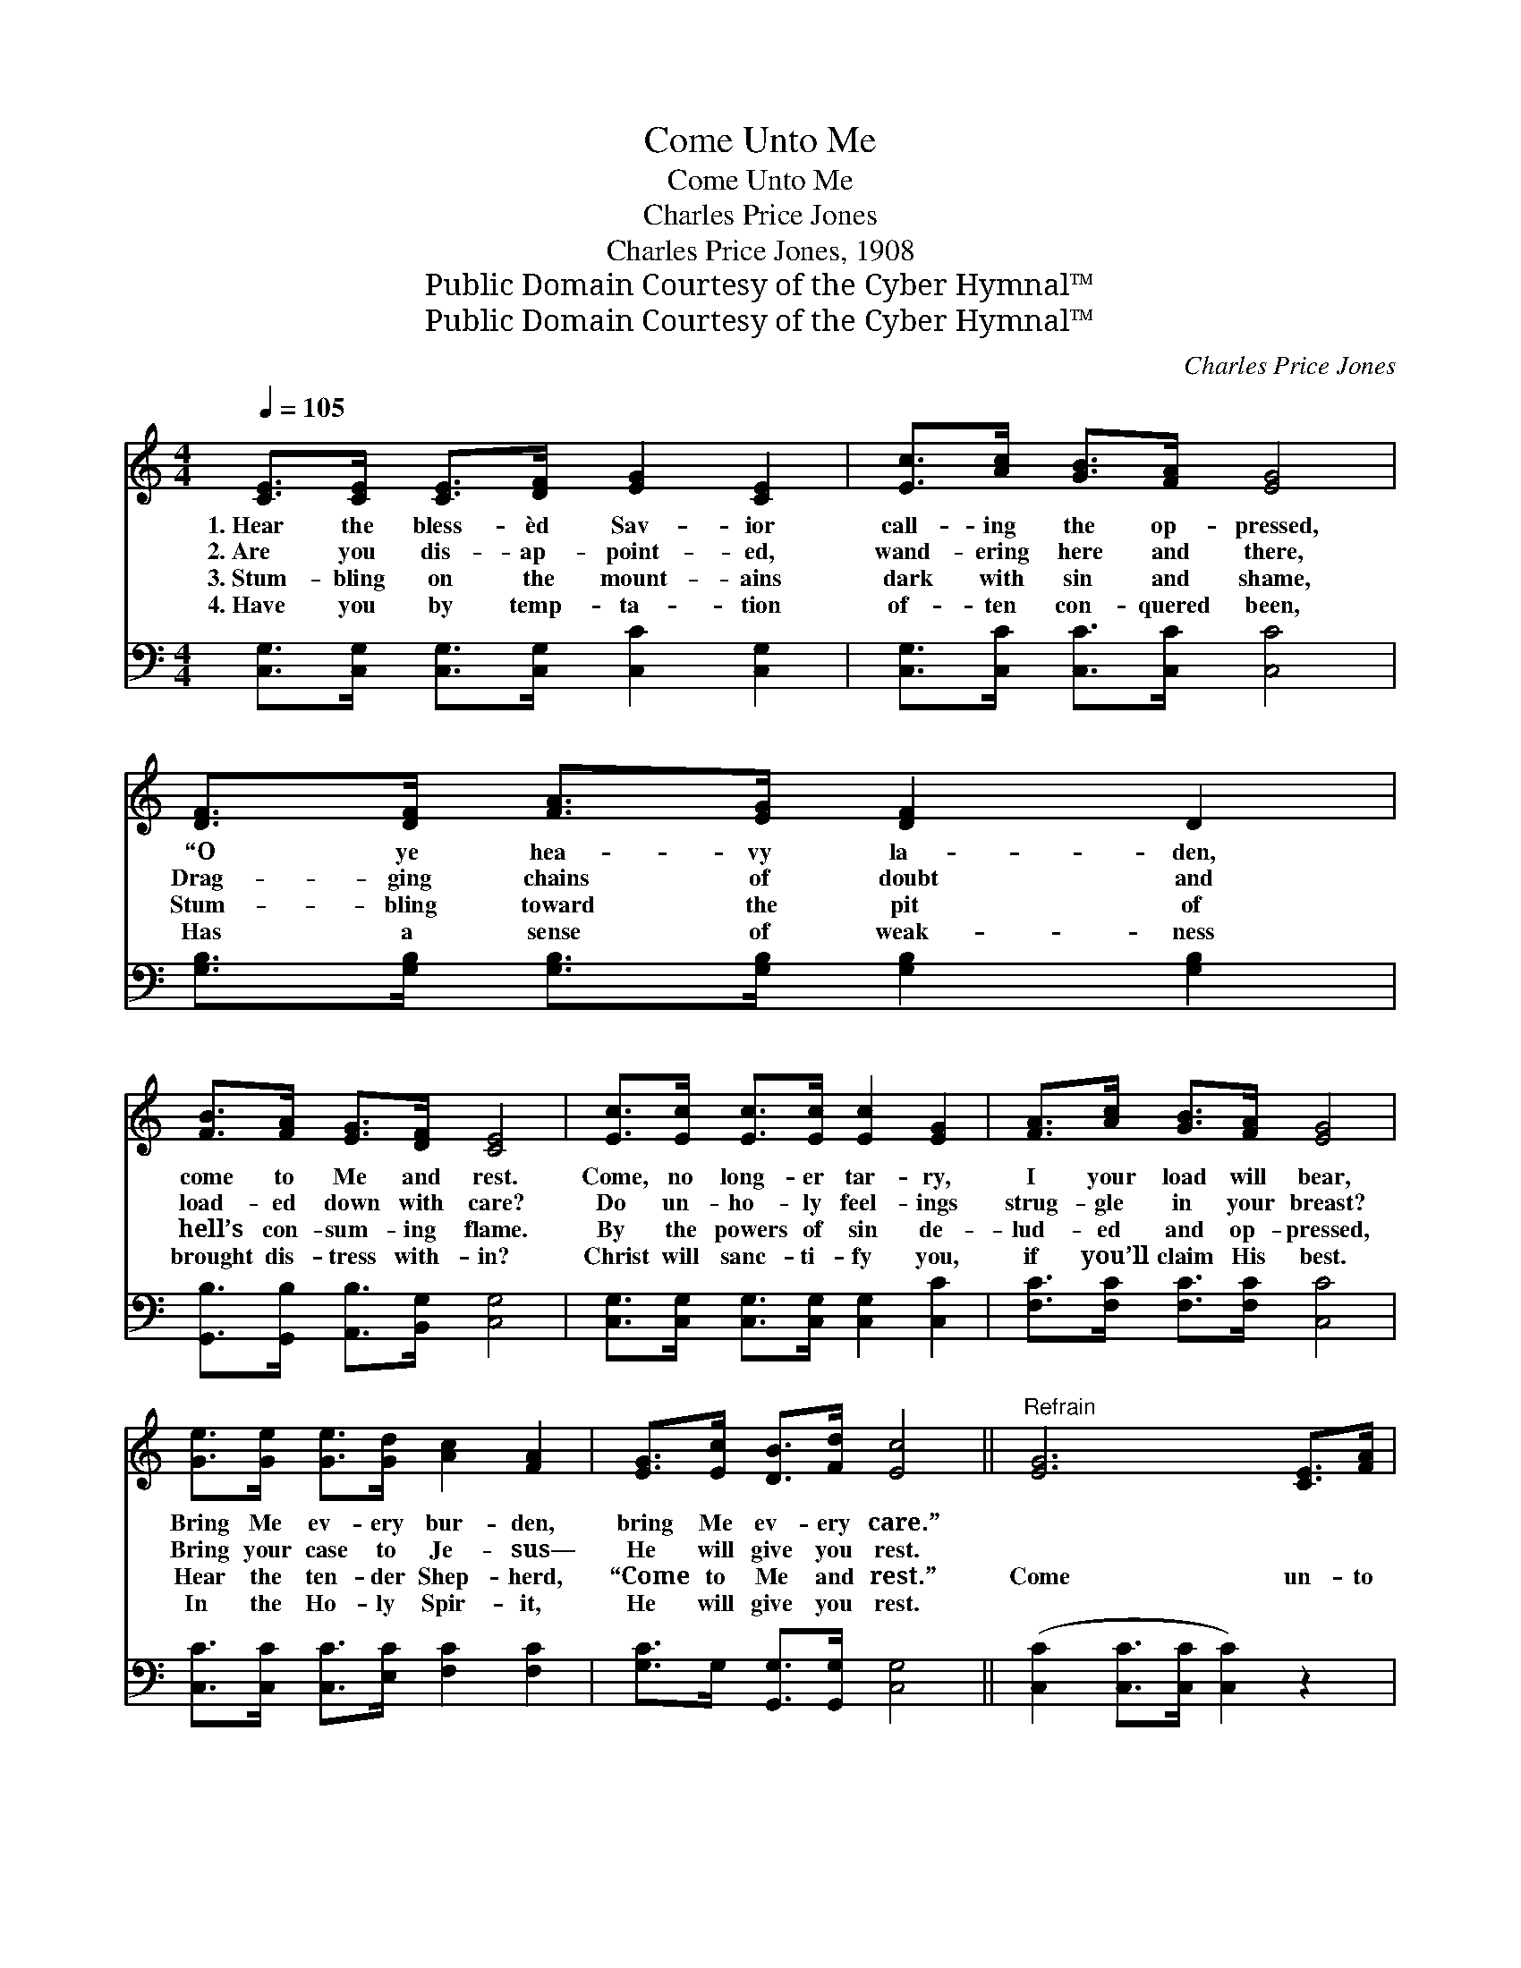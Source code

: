 X:1
T:Come Unto Me
T:Come Unto Me
T:Charles Price Jones
T:Charles Price Jones, 1908
T:Public Domain Courtesy of the Cyber Hymnal™
T:Public Domain Courtesy of the Cyber Hymnal™
C:Charles Price Jones
Z:Public Domain
Z:Courtesy of the Cyber Hymnal™
%%score ( 1 2 ) 3
L:1/8
Q:1/4=105
M:4/4
K:C
V:1 treble 
V:2 treble 
V:3 bass 
V:1
 [CE]>[CE] [CE]>[DF] [EG]2 [CE]2 | [Ec]>[Ac] [GB]>[FA] [EG]4 | [DF]>[DF] [FA]>[EG] [DF]2 D2 | %3
w: 1.~Hear the bless- èd Sav- ior|call- ing the op- pressed,|“O ye hea- vy la- den,|
w: 2.~Are you dis- ap- point- ed,|wand- ering here and there,|Drag- ging chains of doubt and|
w: 3.~Stum- bling on the mount- ains|dark with sin and shame,|Stum- bling toward the pit of|
w: 4.~Have you by temp- ta- tion|of- ten con- quered been,|Has a sense of weak- ness|
 [FB]>[FA] [EG]>[DF] [CE]4 | [Ec]>[Ec] [Ec]>[Ec] [Ec]2 [EG]2 | [FA]>[Ac] [GB]>[FA] [EG]4 | %6
w: come to Me and rest.|Come, no long- er tar- ry,|I your load will bear,|
w: load- ed down with care?|Do un- ho- ly feel- ings|strug- gle in your breast?|
w: hell’s con- sum- ing flame.|By the powers of sin de-|lud- ed and op- pressed,|
w: brought dis- tress with- in?|Christ will sanc- ti- fy you,|if you’ll claim His best.|
 [Ge]>[Ge] [Ge]>[Gd] [Ac]2 [FA]2 | [EG]>[Ec] [DB]>[Fd] [Ec]4 ||"^Refrain" [EG]6 [CE]>[FA] | %9
w: Bring Me ev- ery bur- den,|bring Me ev- ery care.”||
w: Bring your case to Je- sus—|He will give you rest.||
w: Hear the ten- der Shep- herd,|“Come to Me and rest.”|Come un- to|
w: In the Ho- ly Spir- it,|He will give you rest.||
 [EG]4- [EG]4 | [FB]4- [FB]>G [FA]>[FB] | c6 x2 | [Ac]4- [Ac]>[Ac] [GB]>[FA] | [EG]4 [CE]4 | %14
w: |||||
w: |||||
w: Me, *|I * will give you|rest;|Take * My yoke up-|on you,|
w: |||||
 [^Fd]4- [Fd]>[Ac] [GB]>[FA] | G4- [FG]4 | [EG]4- [EG]>[EG] [FA]>[EG] | [CE]4 [EG]4 | %18
w: ||||
w: ||||
w: hear * Me and be|blessed. I|* * am meek and|low- ly,|
w: ||||
 [FA]4- [FA]>[Ac] [GB]>[FA] | [Ge]8 | [EG]4- [EG]>[Ge] [Gd]>[Gc] | [Ac]4 [FA]4 | %22
w: ||||
w: ||||
w: come * and trust My|might.|Come, * My yoke is|ea- sy,|
w: ||||
 [EG]4- [EG]>[Ec] [DB]>[Fd] | c4- c6 |] %24
w: ||
w: ||
w: and * My bur- den’s|light. *|
w: ||
V:2
 x8 | x8 | x8 | x8 | x8 | x8 | x8 | x8 || x8 | x8 | x11/2 F/ x2 | (E>EF>F E4) | x8 | x8 | x8 | %15
 D>DE>E x4 | x8 | x8 | x8 | x8 | x8 | x8 | x8 | (E>EF>F E6) |] %24
V:3
 [C,G,]>[C,G,] [C,G,]>[C,G,] [C,C]2 [C,G,]2 | [C,G,]>[C,C] [C,C]>[C,C] [C,C]4 | %2
 [G,B,]>[G,B,] [G,B,]>[G,B,] [G,B,]2 [G,B,]2 | [G,,B,]>[G,,B,] [A,,B,]>[B,,G,] [C,G,]4 | %4
 [C,G,]>[C,G,] [C,G,]>[C,G,] [C,G,]2 [C,C]2 | [F,C]>[F,C] [F,C]>[F,C] [C,C]4 | %6
 [C,C]>[C,C] [C,C]>[E,C] [F,C]2 [F,C]2 | [G,C]>G, [G,,G,]>[G,,G,] [C,G,]4 || %8
 ([C,C]2 [C,C]>[C,C] [C,C]2) z2 | ([C,C]2 [C,C]>[C,C] [C,C]4) | %10
 ([G,D]>[G,D][G,D]>[G,D] [G,D]) z z2 | ([C,G,]>[C,G,][C,A,]>[C,A,] [C,G,]4) | %12
 ([F,C]>[F,C][F,C]>[F,C] [F,C]>)[F,C] z2 | ([C,C]>[C,C][C,C]>[C,C]) ([C,G,]2 [C,G,]2) | %14
 ([D,A,]>[D,A,][D,A,]>[D,A,] [D,A,]2) z2 | ([G,B,]>[G,B,][G,C]>[G,C] [G,D]4) | %16
 ([C,C]>[C,C][C,C]>[C,C] [C,C]2) [C,C]2 | ([C,G,]>[C,G,][C,G,]>[C,G,]) ([C,C]2 [C,C]2) | %18
 ([F,C]>[F,C][F,C]>[F,C] [F,C]2) z2 | ([C,C]>[C,C][C,C]>[C,C] [C,C]4) | ([C,C]2 [C,C]2 [C,C]2) z2 | %21
 ([F,C]>[F,C][F,C]>[F,C]) ([F,C]2 [F,C]2) | ([G,C]2 [G,C]2 [G,C]2) z2 | %23
 ([C,G,]>[C,G,][C,A,]>[C,A,] [C,G,]6) |] %24

